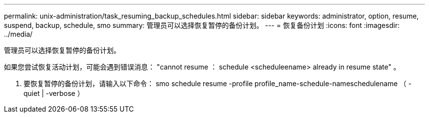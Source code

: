 ---
permalink: unix-administration/task_resuming_backup_schedules.html 
sidebar: sidebar 
keywords: administrator, option, resume, suspend, backup, schedule, smo 
summary: 管理员可以选择恢复暂停的备份计划。 
---
= 恢复备份计划
:icons: font
:imagesdir: ../media/


[role="lead"]
管理员可以选择恢复暂停的备份计划。

如果您尝试恢复活动计划，可能会遇到错误消息： "cannot resume ： schedule <scheduleename> already in resume state" 。

. 要恢复暂停的备份计划，请输入以下命令： smo schedule resume -profile profile_name-schedule-nameschedulename （ -quiet | -verbose ）

